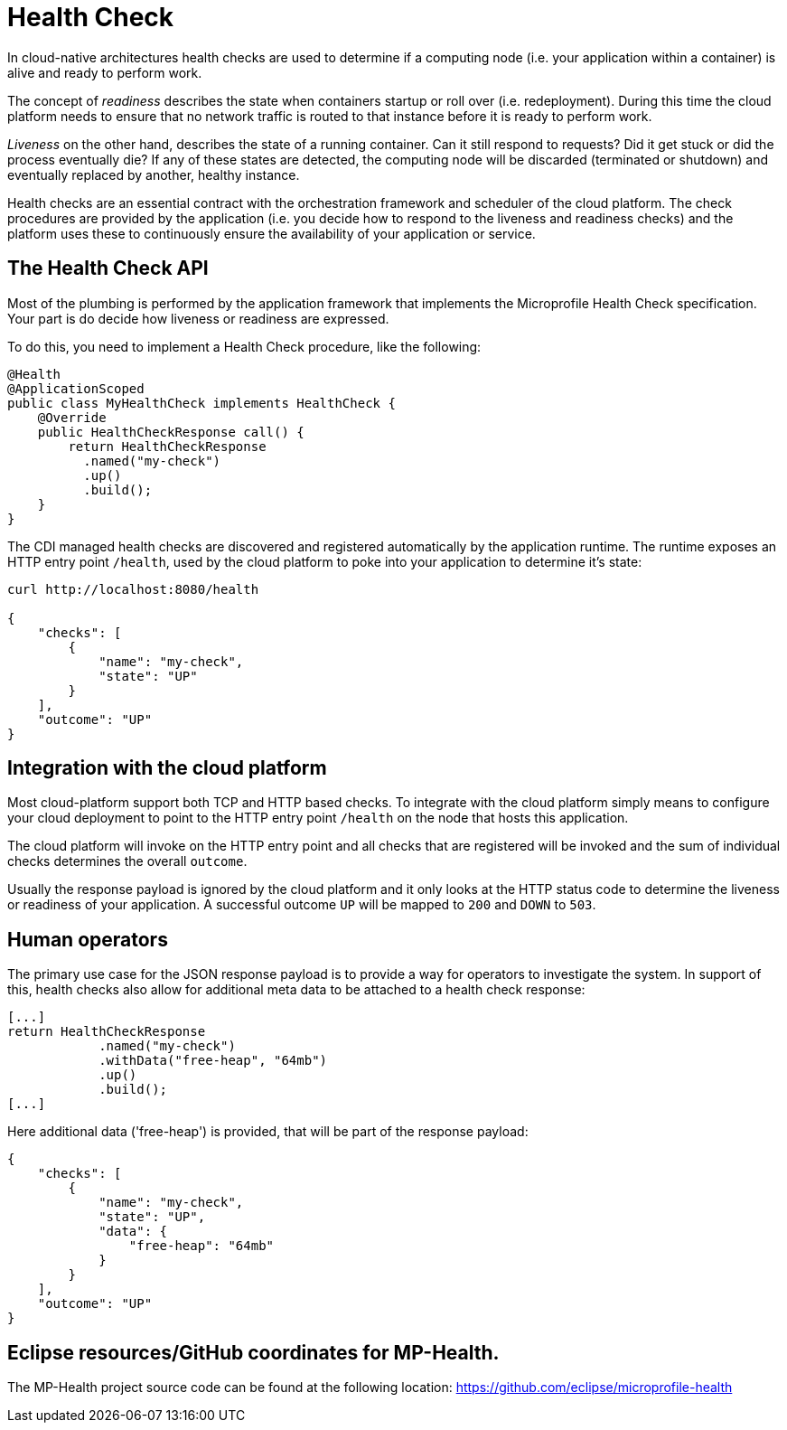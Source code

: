 = Health Check

In cloud-native architectures health checks are used to determine if a computing node (i.e. your application within a container) is alive and ready to perform work. 

The concept of _readiness_ describes the state when containers startup or roll over (i.e. redeployment). During this time the cloud platform needs to ensure that no network traffic is routed to that instance before it is ready to perform work. 

_Liveness_ on the other hand, describes the state of a running container. Can it still respond to requests? Did it get stuck or did the process eventually die? If any of these states are detected, the computing node will be discarded (terminated or shutdown) and eventually replaced by another, healthy instance.

Health checks are an essential contract with the orchestration framework and scheduler of the cloud platform. The check procedures are provided by the application (i.e. you decide how to respond to the liveness and readiness checks) and the platform uses these to continuously ensure the availability of your application or service.

== The Health Check API

Most of the plumbing is performed by the application framework that implements the Microprofile Health Check specification. Your part is do decide how liveness or readiness are expressed. 

To do this, you need to implement a Health Check procedure, like the following:

[source, java]
----
@Health
@ApplicationScoped
public class MyHealthCheck implements HealthCheck {
    @Override
    public HealthCheckResponse call() {
        return HealthCheckResponse
          .named("my-check")
          .up()
          .build();
    }
}
----

The CDI managed health checks are discovered and registered automatically by the application runtime. The runtime exposes an HTTP entry point `/health`, used by the cloud platform to poke into your application to determine it's state:

[source, json]
----
curl http://localhost:8080/health

{
    "checks": [
        {
            "name": "my-check",
            "state": "UP"
        }
    ],
    "outcome": "UP"
}
----

== Integration with the cloud platform

Most cloud-platform support both TCP and HTTP based checks. To integrate with the cloud platform simply means to configure your cloud deployment to point to the HTTP entry point `/health` on the node that hosts this application.

The cloud platform will invoke on the HTTP entry point and all checks that are registered will be invoked and the sum of individual checks determines the overall `outcome`. 

Usually the response payload is ignored by the cloud platform and it only looks at the HTTP status code to determine the liveness or readiness of your application. A successful outcome `UP` will be mapped to `200` and `DOWN` to `503`. 

== Human operators

The primary use case for the JSON response payload is to provide a way for operators to investigate the system. In support of this, health checks also allow for additional meta data to be attached to a health check response:

[source, java]
----
[...]
return HealthCheckResponse
            .named("my-check")
            .withData("free-heap", "64mb")
            .up()
            .build();
[...]
----

Here additional data ('free-heap') is provided, that will be part of the response payload:

[source,json]
----
{
    "checks": [
        {
            "name": "my-check",
            "state": "UP",
            "data": {
                "free-heap": "64mb"
            }
        }
    ],
    "outcome": "UP"
}
----


== Eclipse resources/GitHub coordinates for MP-Health.
The MP-Health project source code can be found at the following location: https://github.com/eclipse/microprofile-health

